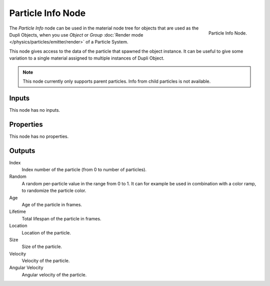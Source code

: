 .. _bpy.types.ShaderNodeParticleInfo:

.. --- copy below this line ---

******************
Particle Info Node
******************

.. figure:: /images/render_cycles_nodes_types_input_particle-info_node.png
   :align: right

   Particle Info Node.

The *Particle Info* node can be used in the material node tree for objects that are used as the Dupli Objects,
when you use *Object* or *Group* :doc:`Render mode </physics/particles/emitter/render>` of a Particle System.

This node gives access to the data of the particle that spawned the object instance.
It can be useful to give some variation to a single material assigned to multiple instances of Dupli Object.

.. note::

   This node currently only supports parent particles. Info from child particles is not available.

   .. (TODO) is this still true? ^^


Inputs
======

This node has no inputs.


Properties
==========

This node has no properties.


Outputs
=======

Index
   Index number of the particle (from 0 to number of particles).
Random
   A random per-particle value in the range from 0 to 1.
   It can for example be used in combination with a color ramp, to randomize the particle color.
Age
   Age of the particle in frames.
Lifetime
   Total lifespan of the particle in frames.
Location
   Location of the particle.
Size
   Size of the particle.
Velocity
   Velocity of the particle.
Angular Velocity
   Angular velocity of the particle.
